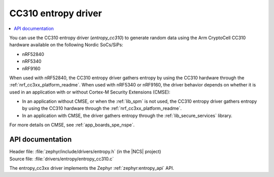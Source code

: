.. _lib_entropy_cc310:

CC310 entropy driver
####################

.. contents::
   :local:
   :depth: 2

You can use the CC310 entropy driver (*entropy_cc310*) to generate random data using the Arm CryptoCell CC310 hardware available on the following Nordic SoCs/SiPs:

* nRF52840
* nRF5340
* nRF9160

When used with nRF52840, the CC310 entropy driver gathers entropy by using the CC310 hardware through the :ref:`nrf_cc3xx_platform_readme`.
When used with nRF5340 or nRF9160, the driver behavior depends on whether it is used in an application with or without Cortex-M Security Extensions (CMSE):

* In an application without CMSE, or when the :ref:`lib_spm` is not used, the CC310 entropy driver gathers entropy by using the CC310 hardware through the :ref:`nrf_cc3xx_platform_readme`.
* In an application with CMSE, the driver gathers entropy through the :ref:`lib_secure_services` library.

For more details on CMSE, see :ref:`app_boards_spe_nspe`.

API documentation
*****************

| Header file: :file:`zephyr/include/drivers/entropy.h` (in the |NCS| project)
| Source file: :file:`drivers/entropy/entropy_cc310.c`

The entropy_cc3xx driver implements the Zephyr :ref:`zephyr:entropy_api` API.
